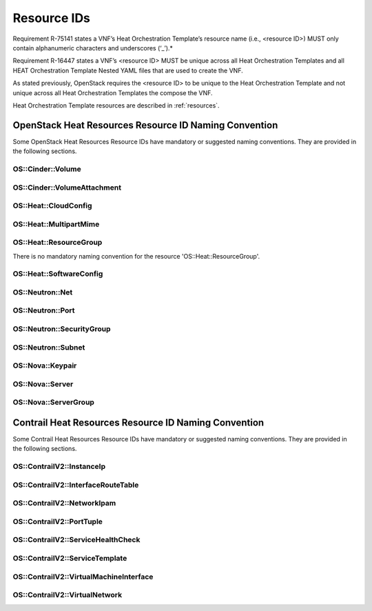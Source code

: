 .. Licensed under a Creative Commons Attribution 4.0 International License.
.. http://creativecommons.org/licenses/by/4.0
.. Copyright 2017 AT&T Intellectual Property.  All rights reserved.

Resource IDs
------------

Requirement R-75141 states a VNF’s Heat Orchestration Template’s resource
name (i.e., <resource ID>) MUST only contain alphanumeric characters and
underscores (‘_’).*

Requirement R-16447 states a VNF’s <resource ID> MUST be unique across
all Heat Orchestration Templates and all HEAT Orchestration Template Nested
YAML files that are used to create the VNF.

As stated previously, OpenStack requires the <resource ID> to be unique
to the Heat Orchestration Template and not unique across all Heat
Orchestration Templates the compose the VNF.

Heat Orchestration Template resources are described in :ref:`resources`.

.. req::
    :id: R-54517
    :target: VNF
    :keyword: MUST
    :validation_mode: none
    :updated: casablanca

    When a VNF's Heat Orchestration Template's resource is associated with
    a single ``{vm-type}``, the Resource ID **MUST** contain the
    ``{vm-type}``.
    

.. req::
    :id: R-96482
    :target: VNF
    :keyword: MUST
    :validation_mode: none
    :updated: frankfurt

    When a VNF's Heat Orchestration Template's resource is associated
    with a single ONAP external network, the Resource ID **MUST** contain the
    text ``{network-role}``.

.. req::
    :id: R-98138
    :target: VNF
    :keyword: MUST
    :validation_mode: none
    :updated: frankfurt

    When a VNF's Heat Orchestration Template's resource is associated with a
    single ONAP internal network (per the ONAP definition, see
    Requirements R-52425 and R-46461 and R-35666), the Resource ID **MUST**
    contain the text
    ``int_{network-role}``.

.. req::
    :id: R-82115
    :target: VNF
    :keyword: MUST
    :validation_mode: none
    :updated: frankfurt

    When a VNF's Heat Orchestration Template's resource is associated with a
    single ``{vm-type}``
    and a single ONAP
    external network, the Resource ID text **MUST** contain both
    the ``{vm-type}``
    and the ``{network-role}``

    - the ``{vm-type}`` **MUST** appear before the ``{network-role}`` and
      **MUST** be separated by an underscore '_'


      - e.g., ``{vm-type}_{network-role}``, ``{vm-type}_{index}_{network-role}``


    - note that an ``{index}`` value **MAY** separate the ``{vm-type}`` and the
      ``{network-role}`` and when this occurs underscores **MUST** separate the
      three values.  (e.g., ``{vm-type}_{index}_{network-role}``).

.. req::
    :id: R-82551
    :target: VNF
    :keyword: MUST
    :validation_mode: none
    :updated: frankfurt

    When a VNF's Heat Orchestration Template's resource is associated with a
    single ``{vm-type}`` and a single ONAP internal network (per the ONAP
    definition, see Requirements R-52425 and R-46461 and R-35666),
    the Resource ID **MUST**
    contain both the ``{vm-type}`` and the ``int_{network-role}`` and

    - the ``{vm-type}`` **MUST** appear before the ``int_{network-role}`` and
      **MUST** be separated by an underscore '_'

      - (e.g., ``{vm-type}_int_{network-role}``,
        ``{vm-type}_{index}_int_{network-role}``)

    - note that an ``{index}`` value **MAY** separate the
      ``{vm-type}`` and the ``int_{network-role}`` and when this occurs
      underscores **MUST** separate the three values.
      (e.g., ``{vm-type}_{index}_int_{network-role}``).

.. req::
    :id: R-67793
    :target: VNF
    :keyword: MUST NOT
    :validation_mode: none
    :updated: frankfurt

    When a VNF's Heat Orchestration Template's resource is associated
    with more than one ``{vm-type}`` and/or more than one ONAP internal network
    (per the ONAP definition, see Requirements R-52425 and R-46461 and R-35666)
    and/or
    ONAP external network, the Resource ID **MUST NOT** contain the
    ``{vm-type}`` and/or ``{network-role}``/``int_{network-role}``.
    It also should contain the
    term ``shared`` and/or contain text that identifies the VNF.

.. req::
    :id: R-27970
    :target: VNF
    :keyword: MAY
    :updated: frankfurt

    When a VNF's Heat Orchestration Template's resource is associated with
    more than one ``{vm-type}`` and/or more than one ONAP internal network
    (per the ONAP definition, see Requirements R-52425 and R-46461 and R-35666)
    and/or ONAP external
    network, the Resource ID **MAY** contain the term ``shared`` and/or **MAY**
    contain text that identifies the VNF.

.. req::
    :id: R-11690
    :target: VNF
    :keyword: MUST
    :validation_mode: static
    :updated: dublin

    When a VNF's Heat Orchestration Template's Resource ID contains an
    ``{index}``, the ``{index}`` is a numeric value that **MUST** start at
    zero and **MUST** increment by one.

    As stated in R-16447,
    *a VNF's <resource ID> MUST be unique across all Heat
    Orchestration Templates and all HEAT Orchestration Template
    Nested YAML files that are used to create the VNF*.  While the ``{index}``
    will start at zero in the VNF, the ``{index}`` may not start at zero
    in a given Heat Orchestration Template or HEAT Orchestration Template
    Nested YAML file.

OpenStack Heat Resources Resource ID Naming Convention
^^^^^^^^^^^^^^^^^^^^^^^^^^^^^^^^^^^^^^^^^^^^^^^^^^^^^^

Some OpenStack Heat Resources Resource IDs
have mandatory or suggested naming conventions.  They are provided
in the following sections.

OS::Cinder::Volume
~~~~~~~~~~~~~~~~~~~~~~

.. req::
    :id: R-87004
    :target: VNF
    :keyword: SHOULD
    :updated: dublin

    A VNF's Heat Orchestration Template's Resource
    ``OS::Cinder::Volume``
    Resource ID
    **SHOULD**
    use the naming convention

    * ``{vm-type}_volume_{index}``

    where

    * ``{vm-type}`` is the vm-type
    * ``{index}`` starts at zero and increments by one (as described in R-11690)

OS::Cinder::VolumeAttachment
~~~~~~~~~~~~~~~~~~~~~~~~~~~~~~~

.. req::
    :id: R-86497
    :target: VNF
    :keyword: SHOULD
    :updated: dublin

    A VNF's Heat Orchestration Template's Resource
    ``OS::Cinder::VolumeAttachment``
    Resource ID
    **SHOULD**
    use the naming convention

    * ``{vm-type}_volume_attachment_{index}``

    where

    * ``{vm-type}`` is the vm-type
    * ``{index}`` starts at zero and increments by one (as described in R-11690)

OS::Heat::CloudConfig
~~~~~~~~~~~~~~~~~~~~~~~

.. req::
    :id: R-04747
    :target: VNF
    :keyword: MUST
    :validation_mode: static
    :updated: casablanca

    A VNF's Heat Orchestration Template's Resource ``OS::Heat::CloudConfig``
    Resource ID **MUST** contain the ``{vm-type}``.

.. req::
    :id: R-20319
    :target: VNF
    :keyword: MAY
    :updated: casablanca

    A VNF's Heat Orchestration Template's Resource ``OS::Heat::CloudConfig``
    Resource ID **MAY** use the naming convention

    * ``{vm-type}_RCC``

    where

    * ``{vm-type}`` is the vm-type
    * ``RCC`` signifies that it is the Resource Cloud Config

OS::Heat::MultipartMime
~~~~~~~~~~~~~~~~~~~~~~~


.. req::
    :id: R-30804
    :target: VNF
    :keyword: MUST
    :validation_mode: static
    :updated: casablanca

    A VNF's Heat Orchestration Template's Resource
    ``OS::Heat::MultipartMime``
    Resource ID
    **MUST**
    contain the ``{vm-type}``.

.. req::
    :id: R-18202
    :target: VNF
    :keyword: MAY
    :updated: casablanca

    A VNF's Heat Orchestration Template's Resource
    ``OS::Heat::MultipartMime``
    Resource ID
    **MAY**
    use the naming convention

    * ``{vm-type}_RMM``

    where

    * ``{vm-type}`` is the vm-type
    * ``RMM`` signifies that it is the Resource Multipart Mime

OS::Heat::ResourceGroup
~~~~~~~~~~~~~~~~~~~~~~~~

There is no mandatory naming convention for
the resource 'OS::Heat::ResourceGroup'.


OS::Heat::SoftwareConfig
~~~~~~~~~~~~~~~~~~~~~~~~

.. req::
    :id: R-08975
    :target: VNF
    :keyword: MUST
    :validation_mode: static
    :updated: casablanca

    A VNF's Heat Orchestration Template's Resource ``OS::Heat::SoftwareConfig``
    Resource ID **MUST** contain the ``{vm-type}``.

.. req::
    :id: R-03656
    :target: VNF
    :keyword: MAY
    :updated: casablanca

    A VNF's Heat Orchestration Template's Resource ``OS::Heat::SoftwareConfig``
    Resource ID **MAY** use the naming convention

    * ``{vm-type}_RSC``

    where

    * ``{vm-type}`` is the vm-type
    * ``RSC`` signifies that it is the Resource Software Config

OS::Neutron::Net
~~~~~~~~~~~~~~~~

.. req::
    :id: R-25720
    :target: VNF
    :keyword: MUST
    :validation_mode: static
    :updated: frankfurt

    A VNF's Heat Orchestration Template's Resource ``OS::Neutron::Net``
    Resource ID **MUST** use the naming convention

    * ``int_{network-role}_network``

    VNF Heat Orchestration Templates can only create ONAP internal networks
    (per the ONAP definition, see Requirements R-52425 and R-46461 and R-35666).
    There is no ``{index}`` after ``{network-role}`` because ``{network-role}``
    **MUST** be unique in the scope of the VNF's
    Heat Orchestration Template.

OS::Neutron::Port
~~~~~~~~~~~~~~~~~~


.. req::
    :id: R-20453
    :target: VNF
    :keyword: MUST
    :validation_mode: static
    :updated: frankfurt

    A VNF's Heat Orchestration Template's Resource ``OS::Neutron::Port``
    that is attaching to an ONAP external network, the Resource ID
    **MUST** use the naming convention

    * ``{vm-type}_{vm-type_index}_{network-role}_port_{port-index}``

    where

    * ``{vm-type}`` is the vm-type
    * ``{vm-type_index}`` references the instance of the ``{vm-type}`` in
      the VNF.  The
      ``{vm-type_index}`` is a numeric value that **MUST** start at zero
      in the VNF and
      **MUST** increment by one each time a new instance of a ``{vm-type}``
      is referenced.
    * ``{network-role}`` is the network-role of the ONAP external network
      that the port is attached to
    * ``{port_index}`` references the instance of the port on the ``{vm-type}``
      attached to ``{network-role}`` network.  The
      ``{port_index}`` is a numeric value that **MUST** start at zero on an
      instance of a ``{vm-type}`` and **MUST** increment by one each time a
      new port is defined on the instance of the ``{vm-type}`` attached to
      ``{network-role}`` network.

.. req::
    :id: R-26351
    :target: VNF
    :keyword: MUST
    :validation_mode: static
    :updated: frankfurt

    A VNF's Heat Orchestration Template's Resource ``OS::Neutron::Port``
    that is attaching to an ONAP internal network
    (per the ONAP definition, see Requirements R-52425 and R-46461 and R-35666),
    the Resource ID **MUST**
    use the naming convention

    * ``{vm-type}_{vm-type_index}_int_{network-role}_port_{port-index}``

    where

    * ``{vm-type}`` is the vm-type
    * ``{vm-type_index}`` references the instance of the ``{vm-type}`` in
      the VNF.  The
      ``{vm-type_index}`` is a numeric value that **MUST** start at zero
      in the VNF and
      **MUST** increment by one each time a new instance of a ``{vm-type}``
      is referenced.
    * ``{network-role}`` is the network-role of the ONAP internal network
      that the port is attached to
    * ``{port_index}`` references the instance of the port on the ``{vm-type}``
      attached to ``{network-role}`` network.  The
      ``{port_index}`` is a numeric value that **MUST** start at zero on an
      instance of a ``{vm-type}`` and **MUST** increment by one each time a
      new port is defined on the instance of the ``{vm-type}`` attached to
      ``{network-role}`` network.

.. req::
    :id: R-27469
    :target: VNF
    :keyword: SHOULD
    :validation_mode: none
    :updated: frankfurt

    A VNF's Heat Orchestration Template's Resource ``OS::Neutron::Port``
    that is creating a *Reserve Port* with an IPv4 address Resource ID
    **SHOULD** use the naming convention

    * ``reserve_port_{vm-type}_{network-role}_floating_ip_{index}``

    where

    * ``{vm-type}`` is the vm-type
    * ``{network-role}`` is the network-role of the ONAP external network
      that the port is attached to
    * ``{index}`` is the instance of the IPv4 *Reserve Port*
      for the vm-type attached to the network of ``{network-role}``.
      The ``{index}`` starts at zero and increments by one
      (as described in R-11690).


.. req::
    :id: R-68520
    :target: VNF
    :keyword: SHOULD
    :validation_mode: none
    :updated: frankfurt

    A VNF's Heat Orchestration Template's Resource ``OS::Neutron::Port``
    that is creating a *Reserve Port* with an IPv6 address Resource ID
    **SHOULD** use the naming convention

    * ``reserve_port_{vm-type}_{network-role}_floating_v6_ip_{index}``

    where

    * ``{vm-type}`` is the vm-type
    * ``{network-role}`` is the network-role of the ONAP external network
      that the port is attached to
    * ``{index}`` is the instance of the IPv6 *Reserve Port*
      for the vm-type attached to the network of ``{network-role}``.
      The ``{index}`` starts at zero and increments by one
      (as described in R-11690).

OS::Neutron::SecurityGroup
~~~~~~~~~~~~~~~~~~~~~~~~~~

.. req::
    :id: R-08775
    :target: VNF
    :keyword: SHOULD
    :updated: casablanca

    A VNF's Heat Orchestration Template's Resource ``OS::Neutron::SecurityGroup``
    that is applicable to one ``{vm-type}`` and more than one network (internal
    and/or external) Resource ID **SHOULD** use the naming convention

    * ``{vm-type}_security_group``

    where

    * ``{vm-type}`` is the vm-type

.. req::
    :id: R-03595
    :target: VNF
    :keyword: SHOULD
    :updated: casablanca

    A VNF's Heat Orchestration Template's Resource ``OS::Neutron::SecurityGroup`` that
    is applicable to more than one ``{vm-type}`` and one external network Resource ID
    **SHOULD** use the naming convention

    * ``{network-role}_security_group``

    where

    * ``{network-role}`` is the network-role

.. req::
    :id: R-73213
    :target: VNF
    :keyword: SHOULD
    :updated: casablanca

    A VNF's Heat Orchestration Template's Resource ``OS::Neutron::SecurityGroup`` that
    is applicable to more than one ``{vm-type}`` and one internal network Resource ID
    **SHOULD** use the naming convention

    * ``int_{network-role}_security_group``

    where

    * ``{network-role}`` is the network-role

.. req::
    :id: R-17334
    :target: VNF
    :keyword: SHOULD
    :updated: casablanca

    A VNF's Heat Orchestration Template's Resource ``OS::Neutron::SecurityGroup``
    that is applicable to one ``{vm-type}`` and one external network Resource ID
    **SHOULD** use the naming convention

    * ``{vm-type}_{network-role}_security_group``

    where

    * ``{vm-type}`` is the vm-type
    * ``{network-role}`` is the network-role

.. req::
    :id: R-14198
    :target: VNF
    :keyword: SHOULD
    :updated: casablanca

    A VNF's Heat Orchestration Template's Resource ``OS::Neutron::SecurityGroup`` that
    is applicable to one {vm-type} and one internal network Resource ID **SHOULD**
    use the naming convention

    * ``{vm-type}_int_{network-role}_security_group``

    where

    * ``{vm-type}`` is the vm-type
    * ``{network-role}`` is the network-role

.. req::
    :id: R-30005
    :target: VNF
    :keyword: MAY
    :updated: casablanca

    A VNF's Heat Orchestration Template's Resource ``OS::Neutron::SecurityGroup`` that
    is applicable to more than one ``{vm-type}`` and more than one network
    (internal and/or external) Resource ID **MAY**
    use the naming convention

    * ``shared_security_group``

    or

    * ``{vnf-type}_security_group``

    where

    * ``{vnf-type}`` describes the VNF

OS::Neutron::Subnet
~~~~~~~~~~~~~~~~~~~

.. req::
    :id: R-59434
    :target: VNF
    :keyword: SHOULD
    :updated: frankfurt

    A VNF's Heat Orchestration Template's Resource ``OS::Neutron::Subnet``
    Resource ID **SHOULD** use the naming convention

    * ``int_{network-role}_subnet_{index}``

    where

    * ``{network-role}`` is the network-role of the ONAP internal network
      (per the ONAP definition, see Requirements R-52425 and R-46461 and
      R-35666).
    * ``{index}`` is the ``{index}`` of the subnet of the ONAP internal network.
      The ``{index}`` starts at zero and increments by one
      (as described in R-11690).

OS::Nova::Keypair
~~~~~~~~~~~~~~~~~

.. req::
    :id: R-24997
    :target: VNF
    :keyword: SHOULD
    :updated: dublin

    A VNF's Heat Orchestration Template's Resource ``OS::Nova::Keypair`` applies to
    one ``{vm-type}`` Resource ID **SHOULD** use the naming convention

    * ``{vm-type}_keypair_{index}``

    where

    * ``{network-role}`` is the network-role
    * ``{index}`` is the ``{index}`` of the keypair.
      The ``{index}`` starts at zero and increments by one
      (as described in R-11690).

.. req::
    :id: R-65516
    :target: VNF
    :keyword: SHOULD
    :updated: dublin

    A VNF's Heat Orchestration Template's Resource ``OS::Nova::Keypair`` applies to
    all Virtual Machines in the VNF, the Resource ID **SHOULD** use the naming
    convention

    * ``{vnf-type}_keypair``

    where

    * ``{vnf-type}`` describes the VNF

OS::Nova::Server
~~~~~~~~~~~~~~~~

.. req::
    :id: R-29751
    :target: VNF
    :keyword: MUST
    :validation_mode: static
    :updated: dublin

    A VNF's Heat Orchestration Template's Resource ``OS::Nova::Server``
    Resource ID
    **MUST** use the naming convention

    * ``{vm-type}_server_{index}``

    where

    * ``{vm-type}`` is the vm-type
    * ``{index}`` is the index.
      The ``{index}`` **MUST** starts at zero and increment by one
      as described in R-11690.

OS::Nova::ServerGroup
~~~~~~~~~~~~~~~~~~~~~

.. req::
    :id: R-15189
    :target: VNF
    :keyword: MAY
    :updated: casablanca

    A VNF's Heat Orchestration Template's Resource ``OS::Nova::ServerGroup`` Resource ID
    **MAY** use the naming convention

    * ``{vm-type}_RSG``

    or

    * ``{vm-type}_Server_Grp``

    or

    * ``{vm-type}_ServerGroup``

    or

    * ``{vm-type}_servergroup``

Contrail Heat Resources Resource ID Naming Convention
^^^^^^^^^^^^^^^^^^^^^^^^^^^^^^^^^^^^^^^^^^^^^^^^^^^^^^^

Some Contrail Heat Resources Resource IDs
have mandatory or suggested naming conventions. They are provided
in the following sections.


OS::ContrailV2::InstanceIp
~~~~~~~~~~~~~~~~~~~~~~~~~~~

.. req::
    :id: R-53310
    :target: VNF
    :keyword: MUST
    :validation_mode: static
    :updated: frankfurt


    A VNF's Heat Orchestration Template's Resource
    ``OS::ContrailV2::InstanceIp`` Resource ID
    that is configuring an IPv4 Address on a virtual machine interface
    (i.e., OS::ContrailV2::VirtualMachineInterface)
    attached to an ONAP external network
    **MUST** use the naming convention

    *  ``{vm-type}_{vm-type_index}_{network-role}_vmi_{vmi_index}_IP_{index}``

    where

    * ``{vm-type}`` is the vm-type
    * ``{vm-type_index}`` references the instance of the ``{vm-type}`` in
      the VNF.  The
      ``{vm-type_index}`` is a numeric value that **MUST** start at zero
      in the VNF and
      **MUST** increment by one each time a new instance of a ``{vm-type}``
      is referenced.
    * ``{network-role}`` is the network-role of the ONAP external
      network that the virtual machine interface is attached to
    * ``{vmi_index}`` references the instance of the virtual machine interface
      on the ``{vm-type}`` attached to ``{network-role}`` network.  The
      ``{vmi_index}`` is a numeric value that **MUST** start at zero on an
      instance of a ``{vm-type}`` and **MUST** increment by one each time a
      new virtual machine interface is defined on the instance of the
      ``{vm-type}`` attached to ``{network-role}`` network.
    * ``IP`` signifies that an IPv4 address is being configured
    * ``{index}`` references the instance of the IPv4 address configured
      on the virtual machine interface.  The ``{index}`` is a numeric value
      that **MUST** start at zero on an
      instance of a virtual machine interface and **MUST** increment by one
      each time a new IPv4 address is configured on the
      virtual machine interface.

.. req::
    :id: R-46128
    :target: VNF
    :keyword: MUST
    :validation_mode: static
    :updated: frankfurt

    A VNF's Heat Orchestration Template's Resource
    ``OS::ContrailV2::InstanceIp`` Resource ID
    that is configuring an IPv6 Address on a virtual machine interface
    (i.e., OS::ContrailV2::VirtualMachineInterface)
    attached to an ONAP external network
    **MUST** use the naming convention

    *  ``{vm-type}_{vm-type_index}_{network-role}_vmi_{vmi_index}_v6_IP_{index}``

    where

    * ``{vm-type}`` is the vm-type
    * ``{vm-type_index}`` references the instance of the ``{vm-type}`` in
      the VNF.  The
      ``{vm-type_index}`` is a numeric value that **MUST** start at zero
      in the VNF and
      **MUST** increment by one each time a new instance of a ``{vm-type}``
      is referenced.
    * ``{network-role}`` is the network-role of the ONAP external network
      that the port is attached to
    * ``{vmi_index}`` references the instance of the virtual machine interface
      on the ``{vm-type}`` attached to ``{network-role}`` network.  The
      ``{vmi_index}`` is a numeric value that **MUST** start at zero on an
      instance of a ``{vm-type}`` and **MUST** increment by one each time a
      new virtual machine interface is defined on the instance of the
      ``{vm-type}`` attached to ``{network-role}`` network.
    * ``v6_IP`` signifies that an IPv6 address is being configured
    * ``{index}`` references the instance of the IPv6 address configured
      on the virtual machine interface.  The ``{index}`` is a numeric value
      that **MUST** start at zero on an
      instance of a virtual machine interface and **MUST** increment by one
      each time a new IPv6 address is configured on the
      virtual machine interface.

.. req::
    :id: R-62187
    :target: VNF
    :keyword: MUST
    :validation_mode: static
    :updated: frankfurt

    A VNF's Heat Orchestration Template's Resource
    ``OS::ContrailV2::InstanceIp`` Resource ID
    that is configuring an IPv4 Address on a virtual machine interface
    (i.e., OS::ContrailV2::VirtualMachineInterface)
    attached to an ONAP internal network (per the ONAP definition, see
    Requirements R-52425 and R-46461 and R-35666)
    **MUST** use the naming convention

    *  ``{vm-type}_{vm-type_index}_int_{network-role}_vmi_{vmi_index}_IP_{index}``

    where

    * ``{vm-type}`` is the vm-type
    * ``{vm-type_index}`` references the instance of the ``{vm-type}`` in
      the VNF.  The
      ``{vm-type_index}`` is a numeric value that **MUST** start at zero
      in the VNF and
      **MUST** increment by one each time a new instance of a ``{vm-type}``
      is referenced.
    * ``{network-role}`` is the network-role of the ONAP internal network
      that the port is attached to
    * ``{vmi_index}`` references the instance of the virtual machine interface
      on the ``{vm-type}`` attached to ``{network-role}`` network.  The
      ``{vmi_index}`` is a numeric value that **MUST** start at zero on an
      instance of a ``{vm-type}`` and **MUST** increment by one each time a
      new virtual machine interface is defined on the instance of the
      ``{vm-type}`` attached to ``{network-role}`` network.
    * ``IP`` signifies that an IPv4 address is being configured
    * ``{index}`` references the instance of the IPv4 address configured
      on the virtual machine interface.  The ``{index}`` is a numeric value
      that **MUST** start at zero on an
      instance of a virtual machine interface and **MUST** increment by one
      each time a new IPv4 address is configured on the
      virtual machine interface.

.. req::
    :id: R-87563
    :target: VNF
    :keyword: MUST
    :validation_mode: static
    :updated: frankfurt

    A VNF's Heat Orchestration Template's Resource
    ``OS::ContrailV2::InstanceIp`` Resource ID
    that is configuring an IPv6 Address on a virtual machine interface
    (i.e., OS::ContrailV2::VirtualMachineInterface)
    attached to an ONAP internal network (per the ONAP definition, see
    Requirements R-52425 and R-46461 and R-35666)
    **MUST** use the naming convention

    *  ``{vm-type}_{vm-type_index}_int_{network-role}_vmi_{vmi_index}_v6_IP_{index}``

    where

    * ``{vm-type}`` is the vm-type
    * ``{vm-type_index}`` references the instance of the ``{vm-type}`` in
      the VNF.  The
      ``{vm-type_index}`` is a numeric value that **MUST** start at zero
      in the VNF and
      **MUST** increment by one each time a new instance of a ``{vm-type}``
      is referenced.
    * ``{network-role}`` is the network-role of the ONAP internal network
      that the port is attached to
    * ``{vmi_index}`` references the instance of the virtual machine interface
      on the ``{vm-type}`` attached to ``{network-role}`` network.  The
      ``{vmi_index}`` is a numeric value that **MUST** start at zero on an
      instance of a ``{vm-type}`` and **MUST** increment by one each time a
      new virtual machine interface is defined on the instance of the
      ``{vm-type}`` attached to ``{network-role}`` network.
    * ``v6_IP`` signifies that an IPv6 address is being configured
    * ``{index}`` references the instance of the IPv6 address configured
      on the virtual machine interface.  The ``{index}`` is a numeric value
      that **MUST** start at zero on an
      instance of a virtual machine interface and **MUST** increment by one
      each time a new IPv6 address is configured on the
      virtual machine interface.

OS::ContrailV2::InterfaceRouteTable
~~~~~~~~~~~~~~~~~~~~~~~~~~~~~~~~~~~

.. req::
    :id: R-81214
    :target: VNF
    :keyword: MUST
    :validation_mode: static
    :updated: casablanca

    A VNF's Heat Orchestration Template's Resource
    ``OS::ContrailV2::InterfaceRouteTable``
    Resource ID
    **MUST**
    contain the ``{network-role}``.

.. req::
    :id: R-28189
    :target: VNF
    :keyword: MAY
    :updated: casablanca

    A VNF's Heat Orchestration Template's Resource
    ``OS::ContrailV2::InterfaceRouteTable``
    Resource ID **MAY** use the naming convention

    * ``{network-role}_RIRT``

    where

    * ``{network-role}`` is the network-role
    * ``RIRT`` signifies that it is the Resource Interface Route Table

OS::ContrailV2::NetworkIpam
~~~~~~~~~~~~~~~~~~~~~~~~~~~~~

.. req::
    :id: R-30753
    :target: VNF
    :keyword: MUST
    :validation_mode: static
    :updated: frankfurt

    A VNF's Heat Orchestration Template's Resource
    ``OS::ContrailV2::NetworkIpam``
    Resource ID
    **MUST**
    contain the ``{network-role}`` of the ONAP internal network that the
    resource is associated with.

.. req::
    :id: R-81979
    :target: VNF
    :keyword: MAY
    :updated: casablanca

    A VNF's Heat Orchestration Template's Resource ``OS::ContrailV2::NetworkIpam``
    Resource ID **MAY** use the naming convention

    * ``{network-role}_RNI``

    where

    * ``{network-role}`` is the network-role
    * ``RNI`` signifies that it is the Resource Network IPAM

OS::ContrailV2::PortTuple
~~~~~~~~~~~~~~~~~~~~~~~~~

.. req::
    :id: R-20065
    :target: VNF
    :keyword: MUST
    :validation_mode: static
    :updated: casablanca

    A VNF's Heat Orchestration Template's Resource
    ``OS::ContrailV2::PortTuple``
    Resource ID **MUST** contain the ``{vm-type}``.

.. req::
    :id: R-84457
    :target: VNF
    :keyword: MAY
    :updated: casablanca

    A VNF's Heat Orchestration Template's Resource ``OS::ContrailV2::PortTuple``
    Resource ID **MAY** use the naming convention

    * ``{vm-type}_RPT``

    where

    * ``{vm-type}`` is the vm-type
    * ``RPT`` signifies that it is the Resource Port Tuple

OS::ContrailV2::ServiceHealthCheck
~~~~~~~~~~~~~~~~~~~~~~~~~~~~~~~~~~~~

.. req::
    :id: R-76014
    :target: VNF
    :keyword: MUST
    :validation_mode: static
    :updated: casablanca

    A VNF's Heat Orchestration Template's Resource
    ``OS::ContrailV2::ServiceHealthCheck``
    Resource ID
    **MUST**
    contain the ``{vm-type}``.

.. req::
    :id: R-65618
    :target: VNF
    :keyword: MAY
    :updated: casablanca

    A VNF's Heat Orchestration Template's Resource
    ``OS::ContrailV2::ServiceHealthCheck`` Resource ID **MAY** use the naming convention

    * ``{vm-type}_RSHC_{LEFT|RIGHT}``

    where

    * ``{vm-type}`` is the vm-type
    * ``RSHC`` signifies that it is the Resource Service Health Check
    * ``LEFT`` is used if the Service Health Check is on the left interface
    * ``RIGHT`` is used if the Service Health Check is on the right interface

OS::ContrailV2::ServiceTemplate
~~~~~~~~~~~~~~~~~~~~~~~~~~~~~~~~~~

.. req::
    :id: R-16437
    :target: VNF
    :keyword: MUST
    :validation_mode: static
    :updated: casablanca

    A VNF's Heat Orchestration Template's Resource
    ``OS::ContrailV2::ServiceTemplate``
    Resource ID **MUST** contain the ``{vm-type}``.

.. req::
    :id: R-14447
    :target: VNF
    :keyword: MAY
    :updated: dublin

    A VNF's Heat Orchestration Template's Resource ``OS::ContrailV2::ServiceTemplate``
    Resource ID **MAY** use the naming convention

    * ``{vm-type}_RST_{index}``

    where

    * ``{vm-type}`` is the vm-type
    * ``RST`` signifies that it is the Resource Service Template
    * ``{index}`` is the index.
      The ``{index}`` starts at zero and increments by one
      (as described in R-11690).

OS::ContrailV2::VirtualMachineInterface
~~~~~~~~~~~~~~~~~~~~~~~~~~~~~~~~~~~~~~~~

.. req::
    :id: R-96253
    :target: VNF
    :keyword: MUST
    :validation_mode: static
    :updated: frankfurt

    A VNF's Heat Orchestration Template's Resource
    ``OS::ContrailV2::VirtualMachineInterface`` Resource ID
    that is attaching to an ONAP external network
    **MUST** use the naming convention

    * ``{vm-type}_{vm-type_index}_{network-role}_vmi_{vmi_index}``

    where

    * ``{vm-type}`` is the vm-type
    * ``{vm-type_index}`` references the instance of the ``{vm-type}`` in
      the VNF.  The
      ``{vm-type_index}`` is a numeric value that **MUST** start at zero
      in the VNF and
      **MUST** increment by one each time a new instance of a ``{vm-type}``
      is referenced.
    * ``{network-role}`` is the network-role of the ONAP external network
      that the port (i.e. virtual machine interface) is attached to
    * ``{vmi_index}`` references the instance of the virtual machine interface
      on the ``{vm-type}`` attached to ``{network-role}`` network.  The
      ``{vmi_index}`` is a numeric value that **MUST** start at zero on an
      instance of a ``{vm-type}`` and **MUST** increment by one each time a
      new virtual machine interface is defined on the instance of the
      ``{vm-type}`` attached to ``{network-role}`` network.


.. req::
    :id: R-50468
    :target: VNF
    :keyword: MUST
    :validation_mode: static
    :updated: frankfurt

    A VNF's Heat Orchestration Template's Resource
    ``OS::ContrailV2::VirtualMachineInterface`` Resource ID
    that is attaching to an ONAP internal network (per the ONAP definition, see
    Requirements R-52425 and R-46461 and R-35666)
    **MUST** use the naming convention

    * ``{vm-type}_{vm-type_index}_int_{network-role}_vmi_{vmi_index}``

    where

    * ``{vm-type}`` is the vm-type
    * ``{vm-type_index}`` references the instance of the ``{vm-type}`` in
      the VNF.  The
      ``{vm-type_index}`` is a numeric value that **MUST** start at zero
      in the VNF and
      **MUST** increment by one each time a new instance of a ``{vm-type}``
      is referenced.
    * ``{network-role}`` is the network-role of the ONAP internal network
      that the port (i.e. virtual machine interface) is attached to
    * ``{vmi_index}`` references the instance of the virtual machine interface
      on the ``{vm-type}`` attached to ``{network-role}`` network.  The
      ``{vmi_index}`` is a numeric value that **MUST** start at zero on an
      instance of a ``{vm-type}`` and **MUST** increment by one each time a
      new virtual machine interface is defined on the instance of the
      ``{vm-type}`` attached to ``{network-role}`` network.


OS::ContrailV2::VirtualNetwork
~~~~~~~~~~~~~~~~~~~~~~~~~~~~~~~~

.. req::
    :id: R-99110
    :target: VNF
    :keyword: MUST
    :validation_mode: static
    :updated: frankfurt

    A VNF's Heat Orchestration Template's Resource
    ``OS::ContrailV2::VirtualNetwork`` Resource ID **MUST** use the naming
    convention

    * ``int_{network-role}_network``

    VNF Heat Orchestration Templates can only create ONAP internal networks
    (per the ONAP definition, see Requirements R-52425 and R-46461 and R-35666).
    There is no ``{index}`` after ``{network-role}`` because ``{network-role}``
    **MUST** be unique in the scope of the VNF's
    Heat Orchestration Template.
